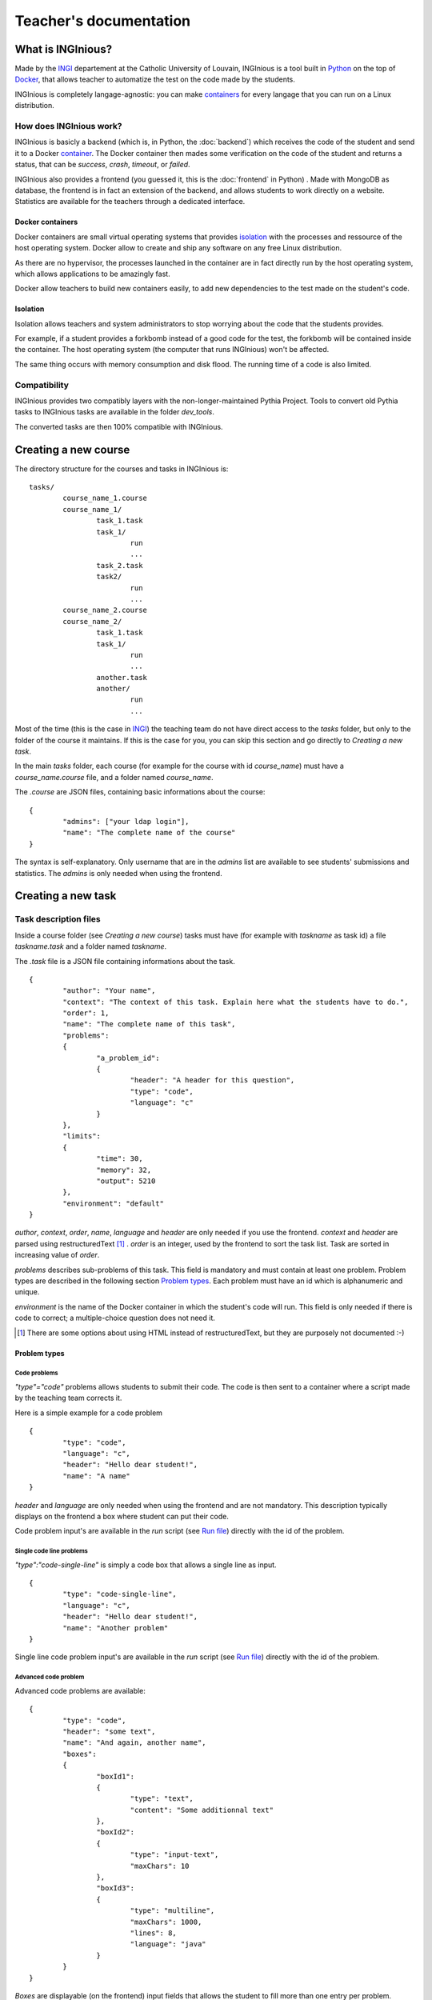 Teacher's documentation
=======================

What is INGInious?
------------------

Made by the INGI_ departement at the Catholic University of Louvain, 
INGInious is a tool built in Python_ on the top of Docker_, that allows teacher to 
automatize the test on the code made by the students.

INGInious is completely langage-agnostic: you can make containers_ for every langage that
you can run on a Linux distribution.

.. _Python: http://www.python.org/
.. _Docker: https://www.docker.com/
.. _INGI: http://www.uclouvain.be/ingi.html

How does INGInious work?
````````````````````````

INGInious is basicly a backend (which is, in Python, the :doc:`backend`) which receives 
the code of the student and send it to a Docker container_. The Docker container then mades
some verification on the code of the student and returns a status, that can be *success*,
*crash*, *timeout*, or *failed*.

INGInious also provides a frontend (you guessed it, this is the :doc:`frontend` in Python)
. Made with MongoDB as database, the frontend is in fact an extension of the backend,
and allows students to work directly on a website.
Statistics are available for the teachers through a dedicated interface.

Docker containers
'''''''''''''''''

.. _container:
.. _containers:

Docker containers are small virtual operating systems that provides isolation_ with the
processes and ressource of the host operating system.
Docker allow to create and ship any software on any free Linux distribution.

As there are no hypervisor, the processes launched in the container are in fact directly
run by the host operating system, which allows applications to be amazingly fast.

Docker allow teachers to build new containers easily, to add new dependencies to the test
made on the student's code.

Isolation
'''''''''
.. _isolation:

Isolation allows teachers and system administrators to stop worrying about the code that
the students provides. 

For example, if a student provides a forkbomb instead of a good code for the 
test, the forkbomb will be contained inside the container. The host operating system
(the computer that runs INGInious) won't be affected.

The same thing occurs with memory consumption and disk flood. The running time of a code
is also limited.

Compatibility
`````````````

INGInious provides two compatibly layers with the non-longer-maintained Pythia Project.
Tools to convert old Pythia tasks to INGInious tasks are available in the folder
`dev_tools`.

The converted tasks are then 100% compatible with INGInious.

Creating a new course
---------------------

The directory structure for the courses and tasks in INGInious is:

::

	tasks/
		course_name_1.course
		course_name_1/
			task_1.task
			task_1/
				run
				...
			task_2.task
			task2/
				run
				...
		course_name_2.course
		course_name_2/
			task_1.task
			task_1/
				run
				...
			another.task
			another/
				run
				...

Most of the time (this is the case in INGI_) the teaching team do not have direct
access to the *tasks* folder, but only to the folder of the course it maintains.
If this is the case for you, you can skip this section and go directly to 
`Creating a new task`.

In the main *tasks* folder, each course (for example for the course with id *course_name*)
must have a *course_name.course* file, and a folder named *course_name*.

The *.course* are JSON files, containing basic informations about the course:
::
	{
		"admins": ["your ldap login"], 
		"name": "The complete name of the course"
	}

The syntax is self-explanatory.
Only username that are in the *admins* list are available to see students' submissions
and statistics. The *admins* is only needed when using the frontend.

Creating a new task
-------------------

Task description files
``````````````````````

Inside a course folder (see `Creating a new course`) tasks must have 
(for example with *taskname* as task id) a file *taskname.task* and a folder named
*taskname*.

The *.task* file is a JSON file containing informations about the task.
::
	{
		"author": "Your name",
		"context": "The context of this task. Explain here what the students have to do.",
		"order": 1,
		"name": "The complete name of this task",
		"problems":
		{
			"a_problem_id":
			{
				"header": "A header for this question",
				"type": "code",
				"language": "c"
			}
		},
		"limits":
		{
			"time": 30,
			"memory": 32,
			"output": 5210
		},
		"environment": "default"
	}

*author*, *context*, *order*, *name*, *language* and *header* are only needed 
if you use the frontend. 
*context* and *header* are parsed using restructuredText [#]_ .
*order* is an integer, used by the frontend to sort the task list. Task are sorted
in increasing value of *order*.

*problems* describes sub-problems of this task. This field is mandatory and must contain
at least one problem. Problem types are described in the following section 
`Problem types`_. Each problem must have an id which is alphanumeric and unique.

*environment* is the name of the Docker container in which the student's code will run.
This field is only needed if there is code to correct; a multiple-choice question does
not need it.

.. [#] There are some options about using HTML instead of restructuredText, but they
       are purposely not documented :-)
       
Problem types
'''''''''''''

Code problems
.............

*"type"="code"* problems allows students to submit their code. The code is then
sent to a container where a script made by the teaching team corrects it.

Here is a simple example for a code problem
::
	{
		"type": "code",
		"language": "c",
		"header": "Hello dear student!",
		"name": "A name"
	}

*header* and *language* are only needed when using the frontend and are not mandatory. 
This description typically displays on the frontend a box where student 
can put their code.

Code problem input's are available in the *run* script (see `Run file`_) directly with the
id of the problem.

Single code line problems
.........................

*"type":"code-single-line"* is simply a code box that allows a single line as input.
::
	{
		"type": "code-single-line",
		"language": "c",
		"header": "Hello dear student!",
		"name": "Another problem"
	}

Single line code problem input's are available in the *run* script (see `Run file`_) directly with the
id of the problem.

Advanced code problem
.....................

Advanced code problems are available:

::

	{
		"type": "code",
		"header": "some text",
		"name": "And again, another name",
		"boxes":
		{
			"boxId1":
			{
				"type": "text",
				"content": "Some additionnal text"
			},
			"boxId2":
			{
				"type": "input-text",
				"maxChars": 10
			},
			"boxId3":
			{
				"type": "multiline",
				"maxChars": 1000,
				"lines": 8,
				"language": "java"
			}
		}
	}
	
*Boxes* are displayable (on the frontend) input fields that allows the student
to fill more than one entry per problem. Different box types are available, all of them
are demonstrated above. Every configuration in the boxes (*maxChars*,*lines*,*language*)
is not mandatory, except *content* if the box type is *text*.

In the *run* file (see `Run file`_), boxes input are available with the name 
*problem_id.box_id*

Match problems
..............

Match problem are input that allows a single-line input from the student and that
returns if the student entered exactly the text given in the "answer" field.

::

	{
		"name": "The answer",
		"type": "match",
		"header": "some text describing this problem",
		"answer": "42"
	}

Match problem input's are available in the *run* script (see `Run file`_) 
directly with the id of the problem.

Multiple choice problems
........................

::

	{
		"name": "An exercice",
		"type": "multiple-choice",
		"header": "The answer to life, the universe and any other things is",
		"multiple": true,
		"limit": 2,
		"choices":
		[
			{
				"text":"It is, of course, 42!",
				"valid"=true
			},
			{
				"text":"It should be *42*",
				"valid"=true
			},
			{text:"43!"},
			{text:"41?"},
		]
	}
	
Choices are described in the *choices* section of the JSON. Each choice must have
a *text* field (on the frontend) that will be parsed in restructuredText. Valid choices
must have a *"valid"=true* field.

*multiple* indicates if the student may (or not) select more than one response.

Choices are chosen randomly in the list. If the *limit* field is set, the number of
choices taken equals to the limit. There is always a valid answer in the chosen choices.

Multiple choice problem input's are available in the *run* script (see `Run file`_) 
directly with the id of the problem. The input can be either an array of 
integer if *multiple* is true or an integer. Choices are numbered sequentially from 0.

Run file
````````

When the student have submit his/her code, INGInious starts a new Docker container
with the right *environment* for the task (as given in the *.task* file). Inside this
container is launched a script, called *run*, that you have to provide in the
directory of your task.

Here is a simple example of a *run* file, compatible with the *default* environment,
that simply returns that the student's code is OK:
::
	
	#! /bin/bash
	feedback --result success

The *run* script is simply an executable application (a bash script, a python script, or 
a compiled executable runnable by the container). INGInious' default containers provides
commands (also available as python libraries) to interact with the backend.

Usable commands in the *run* file
'''''''''''''''''''''''''''''''''

feedback
........

The *feedback* command allows you to set the result of your tests.
Every option is optionnal.

-r, --result STATUS		set the result to STATUS. STATUS can be
						success (the student succeeded the task),
						failed (there are error in the student answer),
						timeout (the tests timed out) or 
						crash (the tests crashed)
-f, --feedback MSG		set the feedback message to MSG. It is possible to set different
						messages for each problems. You can use *-i* to change the problem
						to which you assign the message
-i, --id PROBLEMID		set the problem id to which the message from the *-f* option is 
						assigned. Unused if *-f* is not set.

The *feedback* command can be called multiple times.

::

	feedback --result success --feedback "You're right, the answer is 42!"
	
getinput
........

The *getinput* command returns the input given by the student for a specific problem id.
For example, for the problem id "pid", the command to do is:
::

	getinput pid
	
parsetemplate
.............

The *parsetemplate* command injects the input given by the student in a template.
The command has this form:
::
	
	parsetemplate [-o|--output outputfile] template
	
where *template* is the file to parse. Output file is the destination file.
If the *-o* option is not given, the template will be replaced.

The markup in the templates is very simple: *@prefix@problemid@suffix@*.
Prefix allows to correct the indentation when needed (this is useful in Python).

Example of template file (in java)
::
	
	public class Main
	{
		public static void main(String[] args)
		{
	@		@problem_one@@
		}
	}

archive
.......

*archive* allows you to put some data in an archive that will be returned to the frontend
and stored in the database for future reading. You can put there debug data, for example.

The command takes some arguments, which are all optionnal:

-o, --outsubdir	DIRECTORY		will put the file (specified with -a or -r)in the 
								specified sub-directory in the output archive
-a, --add FILEPATH				add the file to the archive
-r, --remove FILEPATH           remove the file from the archive

Testing a task
-------------------

Directly in the container
`````````````````````````

You can build a container by yourself and test your scripts directly inside the container.
To do so, you have to:

- Download and install Docker_ (on OS X, prefer docker-osx_ over Boot2Docker. docker-osx
  allows to mount local directory which is needed by INGInious)
- Download the source of the containers you use.
- Build all the containers you need by using the command
  ::
  	
  	sudo docker build -t inginious/containerfolder containerfolder
  
  Take care of the dependencies between the containers.
- Now that your container are built, you can now start one:
  ::
  
  	sudo docker run -v ~/taskDirectory:/ro/task -t -i inginious/youcontainer /bin/bash
  	
  Where *~/taskDirectory* is the folder containing your task data.
- You can then play inside the container. You have all powers inside the container.
  Remember that after you quit the container, any data you modified will be lost.
- You can use the *simulate* command (simply enter *simulate* in the console) to test your
  task.

.. _docker-osx: https://github.com/noplay/docker-osx

Creating a new container
------------------------

Creating new containers mainly consists on adding new packages to the *default* container.
The *default* container is built on CentOS 7, and uses *yum* (*rpm*) as package manager. 

Documentation about creating new containers is available on the website of Docker_.
Remember to **always** make your container inherit the *default* container. 

Here is an example of Dockerfile for a container that can launch PHP code:
::
	
	# DOCKER-VERSION 1.1.0

	#inherit from the default container, which have all the needed script to launch tasks
	FROM    inginious/default

	# Add php
	RUN     yum -y install php-cli

